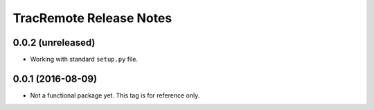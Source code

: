 ========================
TracRemote Release Notes
========================

0.0.2 (unreleased)
------------------

* Working with standard ``setup.py`` file.

0.0.1 (2016-08-09)
------------------

* Not a functional package yet.  This tag is for reference only.

